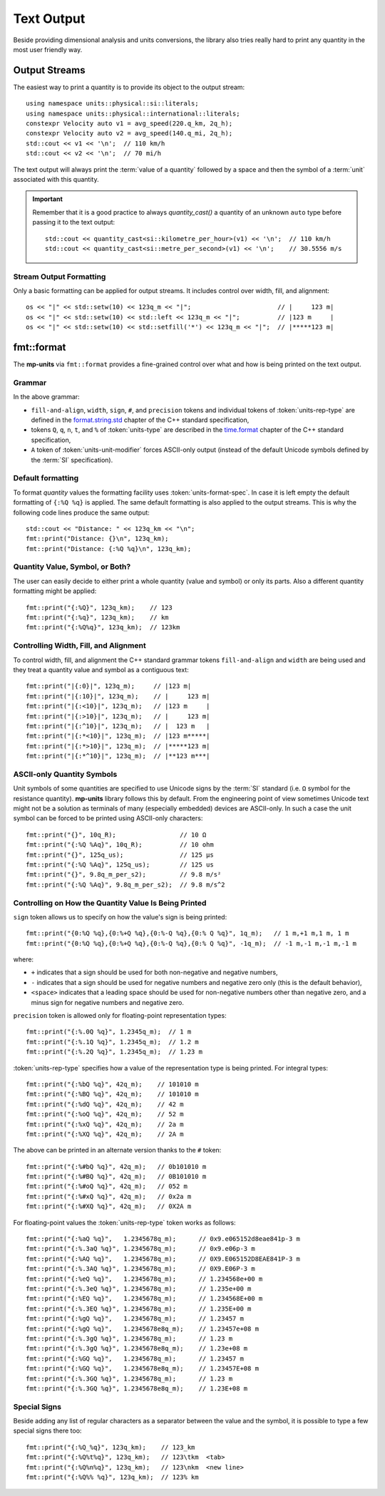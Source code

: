 .. namespace:: units

Text Output
===========

Beside providing dimensional analysis and units conversions, the library
also tries really hard to print any quantity in the most user friendly way.

Output Streams
--------------

The easiest way to print a quantity is to provide its object to the output
stream::

    using namespace units::physical::si::literals;
    using namespace units::physical::international::literals;
    constexpr Velocity auto v1 = avg_speed(220.q_km, 2q_h);
    constexpr Velocity auto v2 = avg_speed(140.q_mi, 2q_h);
    std::cout << v1 << '\n';  // 110 km/h
    std::cout << v2 << '\n';  // 70 mi/h

The text output will always print the :term:`value of a quantity` followed
by a space and then the symbol of a :term:`unit` associated with this quantity.

.. important::

    Remember that it is a good practice to always `quantity_cast()` a quantity
    of an unknown ``auto`` type before passing it to the text output::

        std::cout << quantity_cast<si::kilometre_per_hour>(v1) << '\n';  // 110 km/h
        std::cout << quantity_cast<si::metre_per_second>(v1) << '\n';    // 30.5556 m/s


Stream Output Formatting
^^^^^^^^^^^^^^^^^^^^^^^^

Only a basic formatting can be applied for output streams. It includes control
over width, fill, and alignment::

    os << "|" << std::setw(10) << 123q_m << "|";                       // |     123 m|
    os << "|" << std::setw(10) << std::left << 123q_m << "|";          // |123 m     |
    os << "|" << std::setw(10) << std::setfill('*') << 123q_m << "|";  // |*****123 m|


fmt::format
-----------

The **mp-units** via ``fmt::format`` provides a fine-grained control over what
and how is being printed on the text output.


Grammar
^^^^^^^

.. productionlist::
    units-format-spec: [fill-and-align] [width] [units-specs]
    units-specs: conversion-spec
               : units-specs conversion-spec
               : units-specs literal-char
    literal-char: any character other than '{' or '}'
    conversion-spec: '%' units-type
    units-type: [units-rep-modifier] 'Q'
              : [units-unit-modifier] 'q'
              : one of "nt%"
    units-rep-modifier: [sign] [#] [precision] [units-rep-type]
    units-rep-type: one of "aAbBdeEfFgGoxX"
    units-unit-modifier: 'A'

In the above grammar:

- ``fill-and-align``, ``width``, ``sign``, ``#``, and ``precision`` tokens and
  individual tokens of :token:`units-rep-type` are defined in the
  `format.string.std <https://wg21.link/format.string.std>`_ chapter of the C++
  standard specification,
- tokens ``Q``, ``q``, ``n``, ``t``, and ``%`` of :token:`units-type` are described
  in the `time.format <https://wg21.link/time.format>`_ chapter of the C++ standard
  specification,
- ``A`` token of :token:`units-unit-modifier` forces ASCII-only output (instead of the
  default Unicode symbols defined by the :term:`SI` specification).


Default formatting
^^^^^^^^^^^^^^^^^^

To format `quantity` values the formatting facility uses :token:`units-format-spec`.
In case it is left empty the default formatting of ``{:%Q %q}`` is applied. The same
default formatting is also applied to the output streams. This is why the following
code lines produce the same output::

    std::cout << "Distance: " << 123q_km << "\n";
    fmt::print("Distance: {}\n", 123q_km);
    fmt::print("Distance: {:%Q %q}\n", 123q_km);


Quantity Value, Symbol, or Both?
^^^^^^^^^^^^^^^^^^^^^^^^^^^^^^^^

The user can easily decide to either print a whole quantity (value and symbol) or
only its parts. Also a different quantity formatting might be applied::

    fmt::print("{:%Q}", 123q_km);    // 123
    fmt::print("{:%q}", 123q_km);    // km
    fmt::print("{:%Q%q}", 123q_km);  // 123km


Controlling Width, Fill, and Alignment
^^^^^^^^^^^^^^^^^^^^^^^^^^^^^^^^^^^^^^

To control width, fill, and alignment the C++ standard grammar tokens ``fill-and-align``
and ``width`` are being used and they treat a quantity value and symbol as a contiguous
text::

    fmt::print("|{:0}|", 123q_m);     // |123 m|
    fmt::print("|{:10}|", 123q_m);    // |     123 m|
    fmt::print("|{:<10}|", 123q_m);   // |123 m     |
    fmt::print("|{:>10}|", 123q_m);   // |     123 m|
    fmt::print("|{:^10}|", 123q_m);   // |  123 m   |
    fmt::print("|{:*<10}|", 123q_m);  // |123 m*****|
    fmt::print("|{:*>10}|", 123q_m);  // |*****123 m|
    fmt::print("|{:*^10}|", 123q_m);  // |**123 m***|


ASCII-only Quantity Symbols
^^^^^^^^^^^^^^^^^^^^^^^^^^^

Unit symbols of some quantities are specified to use Unicode signs by the :term:`SI`
standard (i.e. ``Ω`` symbol for the resistance quantity). **mp-units** library follows
this by default. From the engineering point of view sometimes Unicode text  might
not be a solution as terminals of many (especially embedded) devices are ASCII-only.
In such a case the unit symbol can be forced to be printed using ASCII-only characters::

    fmt::print("{}", 10q_R);                 // 10 Ω
    fmt::print("{:%Q %Aq}", 10q_R);          // 10 ohm
    fmt::print("{}", 125q_us);               // 125 µs
    fmt::print("{:%Q %Aq}", 125q_us);        // 125 us
    fmt::print("{}", 9.8q_m_per_s2);         // 9.8 m/s²
    fmt::print("{:%Q %Aq}", 9.8q_m_per_s2);  // 9.8 m/s^2


Controlling on How the Quantity Value Is Being Printed
^^^^^^^^^^^^^^^^^^^^^^^^^^^^^^^^^^^^^^^^^^^^^^^^^^^^^^

``sign`` token allows us to specify on how the value's sign is being printed::

    fmt::print("{0:%Q %q},{0:%+Q %q},{0:%-Q %q},{0:% Q %q}", 1q_m);   // 1 m,+1 m,1 m, 1 m
    fmt::print("{0:%Q %q},{0:%+Q %q},{0:%-Q %q},{0:% Q %q}", -1q_m);  // -1 m,-1 m,-1 m,-1 m

where:

- ``+`` indicates that a sign should be used for both non-negative and negative numbers,
- ``-`` indicates that a sign should be used for negative numbers and negative zero only
  (this is the default behavior),
- ``<space>`` indicates that a leading space should be used for non-negative numbers other
  than negative zero, and a minus sign for negative numbers and negative zero.

``precision`` token is allowed only for floating-point representation types::

    fmt::print("{:%.0Q %q}", 1.2345q_m);  // 1 m
    fmt::print("{:%.1Q %q}", 1.2345q_m);  // 1.2 m
    fmt::print("{:%.2Q %q}", 1.2345q_m);  // 1.23 m


:token:`units-rep-type` specifies how a value of the representation type is being
printed. For integral types::

    fmt::print("{:%bQ %q}", 42q_m);    // 101010 m
    fmt::print("{:%BQ %q}", 42q_m);    // 101010 m
    fmt::print("{:%dQ %q}", 42q_m);    // 42 m
    fmt::print("{:%oQ %q}", 42q_m);    // 52 m
    fmt::print("{:%xQ %q}", 42q_m);    // 2a m
    fmt::print("{:%XQ %q}", 42q_m);    // 2A m

The above can be printed in an alternate version thanks to the ``#`` token::

    fmt::print("{:%#bQ %q}", 42q_m);   // 0b101010 m
    fmt::print("{:%#BQ %q}", 42q_m);   // 0B101010 m
    fmt::print("{:%#oQ %q}", 42q_m);   // 052 m
    fmt::print("{:%#xQ %q}", 42q_m);   // 0x2a m
    fmt::print("{:%#XQ %q}", 42q_m);   // 0X2A m

For floating-point values the :token:`units-rep-type` token works as follows::

    fmt::print("{:%aQ %q}",   1.2345678q_m);      // 0x9.e065152d8eae841p-3 m
    fmt::print("{:%.3aQ %q}", 1.2345678q_m);      // 0x9.e06p-3 m
    fmt::print("{:%AQ %q}",   1.2345678q_m);      // 0X9.E065152D8EAE841P-3 m
    fmt::print("{:%.3AQ %q}", 1.2345678q_m);      // 0X9.E06P-3 m
    fmt::print("{:%eQ %q}",   1.2345678q_m);      // 1.234568e+00 m
    fmt::print("{:%.3eQ %q}", 1.2345678q_m);      // 1.235e+00 m
    fmt::print("{:%EQ %q}",   1.2345678q_m);      // 1.234568E+00 m
    fmt::print("{:%.3EQ %q}", 1.2345678q_m);      // 1.235E+00 m
    fmt::print("{:%gQ %q}",   1.2345678q_m);      // 1.23457 m
    fmt::print("{:%gQ %q}",   1.2345678e8q_m);    // 1.23457e+08 m
    fmt::print("{:%.3gQ %q}", 1.2345678q_m);      // 1.23 m
    fmt::print("{:%.3gQ %q}", 1.2345678e8q_m);    // 1.23e+08 m
    fmt::print("{:%GQ %q}",   1.2345678q_m);      // 1.23457 m
    fmt::print("{:%GQ %q}",   1.2345678e8q_m);    // 1.23457E+08 m
    fmt::print("{:%.3GQ %q}", 1.2345678q_m);      // 1.23 m
    fmt::print("{:%.3GQ %q}", 1.2345678e8q_m);    // 1.23E+08 m


Special Signs
^^^^^^^^^^^^^

Beside adding any list of regular characters as a separator between the value and the
symbol, it is possible to type a few special signs there too::

    fmt::print("{:%Q_%q}", 123q_km);    // 123_km
    fmt::print("{:%Q%t%q}", 123q_km);   // 123\tkm  <tab>
    fmt::print("{:%Q%n%q}", 123q_km);   // 123\nkm  <new line>
    fmt::print("{:%Q%% %q}", 123q_km);  // 123% km
